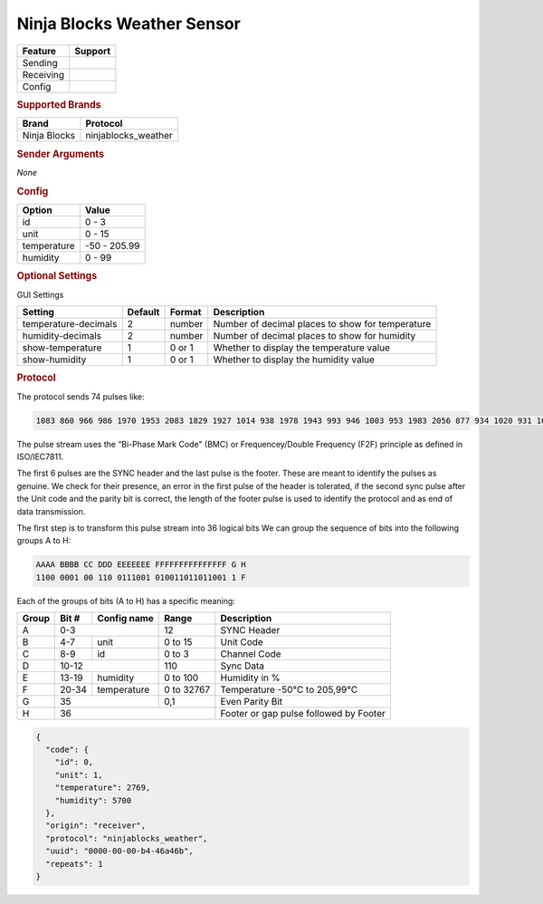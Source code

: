 .. |yes| image:: ../../../images/yes.png
.. |no| image:: ../../../images/no.png

.. role:: underline
   :class: underline

Ninja Blocks Weather Sensor
===========================

+------------------+-------------+
| **Feature**      | **Support** |
+------------------+-------------+
| Sending          | |no|        |
+------------------+-------------+
| Receiving        | |yes|       |
+------------------+-------------+
| Config           | |yes|       |
+------------------+-------------+

.. rubric:: Supported Brands

+------------------+---------------------+
| **Brand**        | **Protocol**        |
+------------------+---------------------+
| Ninja Blocks     | ninjablocks_weather |
+------------------+---------------------+

.. rubric:: Sender Arguments

*None*

.. rubric:: Config

.. code-block:: json
   :linenos:

   {
     "devices": {
       "weather": {
         "protocol": [ "ninjablocks_weather" ],
         "id": [{
           "id": 1,
           "unit": 1
         }],
         "temperature": 18.90,
         "humidity": 41.00
        }
     },
     "gui": {
       "weather": {
         "name": "Weather Station",
         "group": [ "Outside" ],
         "media": [ "all" ]
       }
     }
   }

+------------------+-----------------+
| **Option**       | **Value**       |
+------------------+-----------------+
| id               | 0 - 3           |
+------------------+-----------------+
| unit             | 0 - 15          |
+------------------+-----------------+
| temperature      | -50 - 205.99    |
+------------------+-----------------+
| humidity         | 0 - 99          |
+------------------+-----------------+

.. rubric:: Optional Settings

:underline:`GUI Settings`

+----------------------+-------------+------------+-----------------------------------------------------------+
| **Setting**          | **Default** | **Format** | **Description**                                           |
+----------------------+-------------+------------+-----------------------------------------------------------+
| temperature-decimals | 2           | number     | Number of decimal places to show for temperature          |
+----------------------+-------------+------------+-----------------------------------------------------------+
| humidity-decimals    | 2           | number     | Number of decimal places to show for humidity             |
+----------------------+-------------+------------+-----------------------------------------------------------+
| show-temperature     | 1           | 0 or 1     | Whether to display the temperature value                  |
+----------------------+-------------+------------+-----------------------------------------------------------+
| show-humidity        | 1           | 0 or 1     | Whether to display the humidity value                     |
+----------------------+-------------+------------+-----------------------------------------------------------+

.. rubric:: Protocol

The protocol sends 74 pulses like:

.. code-block:: guess

   1083 860 966 986 1970 1953 2083 1829 1927 1014 938 1978 1943 993 946 1003 953 1983 2056 877 934 1020 931 1070 884 2013 1893 1012 930 2008 923 1019 1995 1930 925 1026 978 985 1891 1052 907 1036 913 2031 901 1034 916 1067 1881 1988 971 1004 890 1060 754 72330

The pulse stream uses the “Bi-Phase Mark Code" (BMC) or Frequencey/Double Frequency (F2F) principle as defined in ISO/IEC7811.

The first 6 pulses are the SYNC header and the last pulse is the footer. These are meant to identify the pulses as genuine. We check for their presence, an error in the first pulse of the header is tolerated, if the second sync pulse after the Unit code and the parity bit is correct, the length of the footer pulse is used to identify the protocol and as end of data transmission.

The first step is to transform this pulse stream into 36 logical bits We can group the sequence of bits into the following groups A to H:

.. code-block:: guess

   AAAA BBBB CC DDD EEEEEEE FFFFFFFFFFFFFFF G H
   1100 0001 00 110 0111001 010011011011001 1 F

Each of the groups of bits (A to H) has a specific meaning:

+-----------+-----------+-----------------+------------+----------------------------------------+
| **Group** | **Bit #** | **Config name** | **Range**  | **Description**                        |
+-----------+-----------+-----------------+------------+----------------------------------------+
| A         | 0-3                         | 12         | SYNC Header                            |
+-----------+-----------+-----------------+------------+----------------------------------------+
| B         | 4-7       | unit            | 0 to 15    | Unit Code                              |
+-----------+-----------+-----------------+------------+----------------------------------------+
| C         | 8-9       | id              | 0 to 3     | Channel Code                           |
+-----------+-----------+-----------------+------------+----------------------------------------+
| D         | 10-12                       | 110        | Sync Data                              |
+-----------+-----------+-----------------+------------+----------------------------------------+
| E         | 13-19     | humidity        | 0 to 100   | Humidity in %                          |
+-----------+-----------+-----------------+------------+----------------------------------------+
| F         | 20-34     | temperature     | 0 to 32767 | Temperature -50°C to 205,99°C          |
+-----------+-----------+-----------------+------------+----------------------------------------+
| G         | 35                          | 0,1        | Even Parity Bit                        |
+-----------+-----------+-----------------+------------+----------------------------------------+
| H         | 36                                       | Footer or gap pulse followed by Footer |
+-----------+-----------+-----------------+------------+----------------------------------------+

.. code-block:: console

   {
     "code": {
       "id": 0,
       "unit": 1,
       "temperature": 2769,
       "humidity": 5700
     },
     "origin": "receiver",
     "protocol": "ninjablocks_weather",
     "uuid": "0000-00-00-b4-46a46b",
     "repeats": 1
   }